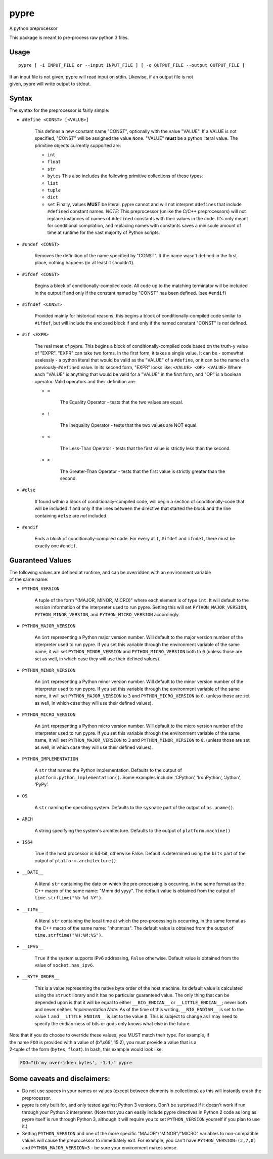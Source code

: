 pypre
=====

A python preprocessor

This package is meant to pre-process raw python 3 files.

Usage
-----

::

    pypre [ -i INPUT_FILE or --input INPUT_FILE ] [ -o OUTPUT_FILE --output OUTPUT_FILE ]

| If an input file is not given, pypre will read input on stdin.
  Likewise, if an output file is not
| given, pypre will write output to stdout.

Syntax
------

The syntax for the preprocessor is fairly simple:

-  ``#define <CONST> [<VALUE>]``

       This defines a new constant name "CONST", optionally with the
       value "VALUE". If a VALUE is not specified, "CONST" will be
       assigned the value ``None``. "VALUE" **must** be a python literal
       value. The primitive objects currently supported are:

       -  ``int``
       -  ``float``
       -  ``str``
       -  ``bytes``
          This also includes the following primitive collections of
          these types:
       -  ``list``
       -  ``tuple``
       -  ``dict``
       -  ``set``
          Finally, values **MUST** be literal. pypre cannot and will not
          interpret ``#define``\ s that include ``#define``\ d constant
          names. *NOTE:* This preprocessor (unlike the C/C++
          preprocessors) will not replace instances of names of
          ``#define``\ d constants with their values in the code. It's
          only meant for conditional compilation, and replacing names
          with constants saves a miniscule amount of time at runtime for
          the vast majority of Python scripts.

-  ``#undef <CONST>``

       Removes the definition of the name specified by "CONST". If the
       name wasn't defined in the first place, nothing happens (or at
       least it shouldn't).

-  ``#ifdef <CONST>``

       Begins a block of conditionally-compiled code. All code up to the
       matching terminator will be included in the output if and only if
       the constant named by "CONST" has been defined. (see ``#endif``)

-  ``#ifndef <CONST>``

       Provided mainly for historical reasons, this begins a block of
       conditionally-compiled code similar to ``#ifdef``, but will
       include the enclosed block if and only if the named constant
       "CONST" is *not* defined.

-  ``#if <EXPR>``

       The real meat of pypre. This begins a block of
       conditionally-compiled code based on the truth-y value of "EXPR".
       "EXPR" can take two forms. In the first form, it takes a single
       value. It can be - somewhat uselessly - a python literal that
       would be valid as the "VALUE" of a ``#define``, or it can be the
       name of a previously-\ ``#define``\ d value. In its second form,
       "EXPR" looks like: ``<VALUE> <OP> <VALUE>`` Where each "VALUE" is
       anything that would be valid for a "VALUE" in the first form, and
       "OP" is a boolean operator. Valid operators and their definition
       are:

       -  ``=``

              The Equality Operator - tests that the two values are
              equal.

       -  ``!``

              The Inequality Operator - tests that the two values are
              NOT equal.

       -  ``<``

              The Less-Than Operator - tests that the first value is
              strictly less than the second.

       -  ``>``

              The Greater-Than Operator - tests that the first value is
              strictly greater than the second.

-  ``#else``

       If found within a block of conditionally-compiled code, will
       begin a section of conditionally-code that will be included if
       and only if the lines between the directive that started the
       block and the line containing ``#else`` are *not* included.

-  ``#endif``

       Ends a block of conditionally-compiled code. For every ``#if``,
       ``#ifdef`` and ``ifndef``, there must be exactly one ``#endif``.

Guaranteed Values
-----------------

| The following values are defined at runtime, and can be overridden
  with an environment variable
| of the same name:

-  ``PYTHON_VERSION``

       A tuple of the form "(MAJOR, MINOR, MICRO)" where each element is
       of type ``int``. It will default to the version information of
       the interpreter used to run pypre. Setting this will set
       ``PYTHON_MAJOR_VERSION``, ``PYTHON_MINOR_VERSION``, and
       ``PYTHON_MICRO_VERSION`` accordingly.

-  ``PYTHON_MAJOR_VERSION``

       An ``int`` representing a Python major version number. Will
       default to the major version number of the interpreter used to
       run pypre. If you set this variable through the environment
       variable of the same name, it will set ``PYTHON_MINOR_VERSION``
       and ``PYTHON_MICRO_VERSION`` both to ``0`` (unless those are set
       as well, in which case they will use their defined values).

-  ``PYTHON_MINOR_VERSION``

       An ``int`` representing a Python minor version number. Will
       default to the minor version number of the interpreter used to
       run pypre. If you set this variable through the environment
       variable of the same name, it will set ``PYTHON_MAJOR_VERSION``
       to ``3`` and ``PYTHON_MICRO_VERSION`` to ``0``. (unless those are
       set as well, in which case they will use their defined values).

-  ``PYTHON_MICRO_VERSION``

       An ``int`` representing a Python micro version number. Will
       default to the micro version number of the interpreter used to
       run pypre. If you set this variable through the environment
       variable of the same name, it will set ``PYTHON_MAJOR_VERSION``
       to ``3`` and ``PYTHON_MINOR_VERSION`` to ``0``. (unless those are
       set as well, in which case they will use their defined values).

-  ``PYTHON_IMPLEMENTATION``

       A ``str`` that names the Python implementation. Defaults to the
       output of ``platform.python_implementation()``. Some examples
       include: ‘CPython’, ‘IronPython’, ‘Jython’, ‘PyPy’.

-  ``OS``

       A ``str`` naming the operating system. Defaults to the
       ``sysname`` part of the output of ``os.uname()``.

-  ``ARCH``

       A string specifying the system's architecture. Defaults to the
       output of ``platform.machine()``

-  ``IS64``

       True if the host processor is 64-bit, otherwise False. Default is
       determined using the ``bits`` part of the output of
       ``platform.architecture()``.

-  ``__DATE__``

       A literal ``str`` containing the date on which the pre-processing
       is occurring, in the same format as the C++ macro of the same
       name: "Mmm dd yyyy". The default value is obtained from the
       output of ``time.strftime("%b %d %Y")``.

-  ``__TIME__``

       A literal ``str`` containing the local time at which the
       pre-processing is occurring, in the same format as the C++ macro
       of the same name: "hh:mm:ss". The default value is obtained from
       the output of ``time.strftime("%H:%M:%S")``.

-  ``__IPV6__``

       ``True`` if the system supports IPv6 addressing, ``False``
       otherwise. Default value is obtained from the value of
       ``socket.has_ipv6``.

-  ``__BYTE_ORDER__``

       This is a value representing the native byte order of the host
       machine. Its default value is calculated using the ``struct``
       library and it has no particular guaranteed value. The only thing
       that can be depended upon is that it will be equal to either
       ``__BIG_ENDIAN__`` or ``__LITTLE_ENDIAN__``; never both and never
       neither. *Implementation Note:* As of the time of this writing,
       ``__BIG_ENDIAN__`` is set to the value ``1`` and
       ``__LITTLE_ENDIAN__`` is set to the value ``0``. This is subject
       to change as I may need to specify the endian-ness of bits or
       gods only knows what else in the future.

| Note that if you do choose to override these values, you MUST match
  their type. For example, if
| the name ``FOO`` is provided with a value of (b'\\x69', 15.2), you
  must provide a value that is a
| 2-tuple of the form (``bytes``, ``float``). In bash, this example
  would look like:

.. code:: bash

    FOO="(b'my overridden bytes', -1.1)" pypre

Some caveats and disclaimers:
-----------------------------

-  Do not use spaces in your names or values (except between elements in
   collections) as this will instantly crash the preprocessor.
-  pypre is only built for, and only tested against Python 3 versions.
   Don't be surprised if it doesn't work if run through your Python 2
   interpreter. (Note that you can easily include pypre directives in
   Python 2 code as long as pypre itself is run through Python 3,
   although it will require you to set ``PYTHON_VERSION`` yourself if
   you plan to use it.)
-  Setting ``PYTHON_VERSION`` and one of the more specific
   "MAJOR"/"MINOR"/"MICRO" variables to non-compatible values will cause
   the preprocessor to immediately exit. For example, you can't have
   ``PYTHON_VERSION=(2,7,0)`` and ``PYTHON_MAJOR_VERSION=3`` - be sure
   your environment makes sense.
